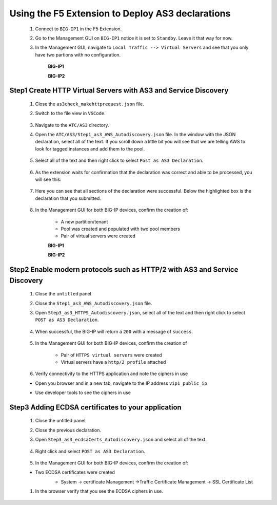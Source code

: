 Using the F5 Extension to Deploy AS3 declarations
===============================================================================

    #. Connect to ``BIG-IP1`` in the F5 Extension.

    #. Go to the Management GUI on ``BIG-IP1`` notice it is set to ``Standby``. Leave it that way for now.

    #. In the Management GUI, navigate to ``Local Traffic --> Virtual Servers`` and see that you only have two partions with no configuration.

        **BIG-IP1**

        .. image:: ./images/01as3_noconfig.png
            :alt: BIGIP management GUI no config
            :width: 95%

        **BIG-IP2**

        .. image:: ./images/01as3_noconfig_2.png
            :alt: BIGIP management GUI no config
            :width: 95%



Step1 Create HTTP Virtual Servers with AS3 and Service Discovery
--------------------------------------------------------------------------------

    #. Close the ``as3check_makehttprequest.json`` file.

    #. Switch to the file view in ``VSCode``.

        .. image:: ./images/icon_VSCodeExplorer_inactive.png
            :width: 70px
            :alt: File/folder explorer icon

    #. Navigate to the ``ATC/AS3`` directory.

    #. Open the ``ATC/AS3/Step1_as3_AWS_Autodiscovery.json`` file.  In the window with the JSON declaration, select all of the text.  If you scroll down a little bit you will see that we are telling AWS to look for tagged instances and add them to the pool.

        .. image:: ./images/02as3_step1a.png
            :alt: load JSON file
            :width: 90%

    #. Select all of the text and then right click to select ``Post as AS3 Declaration``.

        .. image:: ./images/02as3_step1b.png
            :alt: POST as AS3 declaration
            :width: 90%

    #. As the extension waits for confirmation that the declaration was correct and able to be processed, you will see this:

        .. image:: ./images/02as3_step1c.png
            :alt: Posting Declaration
            :width: 90%

    #. Here you can see that all sections of the declaration were successful. Below the highlighted box is the declaration that you submitted.

        .. image:: ./images/02as3_step1_success.png
            :alt: Successful deployment
            :width: 90%

    #. In the Management GUI for both BIG-IP devices, confirm the creation of:

        * A new partition/tenant
        * Pool was created and populated with two pool members
        * Pair of virtual servers were created

        **BIG-IP1**

        .. image:: ./images/02as3_step1verify1.png
            :alt: BIGIP management GUI partition verification
            :width: 90%

        .. image:: ./images/02as3_step1verify1pool.png
            :alt: BIGIP management GUI shared pool verification
            :width: 90%

        .. image:: ./images/02as3_step1verify1vs.png
            :alt: BIGIP management GUI VS verification
            :width: 90%

        **BIG-IP2**

        .. image:: ./images/02as3_step1verify2.png
            :alt: BIGIP management GUI partition verification
            :width: 90%

        .. image:: ./images/02as3_step1verify2pool.png
            :alt: BIGIP management GUI shared pool verification
            :width: 90%

        .. image:: ./images/02as3_step1verify2vs.png
            :alt: BIGIP management GUI VS verification
            :width: 90%


Step2 Enable modern protocols such as HTTP/2 with AS3 and Service Discovery
--------------------------------------------------------------------------------

    #. Close the ``untitled`` panel

    #. Close the ``Step1_as3_AWS_Autodiscovery.json`` file.

    #. Open ``Step3_as3_HTTPS_Autodiscovery.json``, select all of the text and then right click to select ``POST as AS3 Declaration``.

        .. image:: ./images/02as3_step2a.png
            :alt: load JSON file
            :width: 90%

        .. image:: ./images/02as3_step2b.png
            :alt: POST as AS3 declaration
            :width: 90%

        .. image:: ./images/02as3_step1c.png
            :alt: Posting Declaration
            :width: 90%

    #. When successful, the BIG-IP will return a ``200`` with a message of ``success``.

        .. image:: ./images/02as3_step2_success.png
            :alt: Successful deployment
            :width: 90%

    #. In the Management GUI for both BIG-IP devices, confirm the creation of 

        * Pair of ``HTTPS virtual servers`` were created
        * Virtual servers have a ``http/2 profile`` attached

    
        .. image:: ./images/02as3_step2_vs.png
            :alt: BIGIP management GUI VS verification
            :width: 90%

        .. image:: ./images/02as3_step2_vshttp2.png
            :alt: BIGIP management GUI http2 verification
            :width: 90%

    #. Verify connectivity to the HTTPS application and note the ciphers in use

    * Open you browser and in a new tab, navigate to the IP address ``vip1_public_ip``
    * Use developer tools to see the ciphers in use


        .. image:: ./images/02as3_step2_web.png
            :alt: BIGIP management GUI shared pool verification
            :width: 90%

        .. image:: ./images/developertools.png
            :alt: BIGIP management GUI shared pool verification

        .. image:: ./images/02as3_step2_Ciphers.png
            :alt: BIGIP management GUI VS verification


Step3 Adding ECDSA certificates to your application
--------------------------------------------------------------------------------

    #. Close the untitled panel

    #. Close the previous declaration.

    #. Open ``Step3_as3_ecdsaCerts_Autodiscovery.json`` and select all of the text.


        .. image:: ./images/02as3_step3a.png
            :alt: load JSON file
            :width: 90%

    #. Right click and select ``POST as AS3 Declaration``.

        .. image:: ./images/02as3_step3b.png
            :alt: POST as AS3 declaration
            :width: 90%



        .. image:: ./images/02as3_step3_success.png
            :alt: Posting Declaration
            :width: 90%



    #. In the Management GUI for both BIG-IP devices, confirm the creation of:

    * Two ECDSA certificates were created
        * System -> certificate Management ->Traffic Certificate Management -> SSL Certificate List 

        .. image:: ./images/02as3_step3_ecdsacerts.png
            :alt: BIGIP management GUI ECDSA certificates
            :width: 90%

    #. In the browser verify that you see the ECDSA ciphers in use.        


        .. image:: ./images/developertools.png
            :alt: BIGIP management GUI shared pool verification

        .. image:: ./images/02as3_step3_ciphers.png
            :alt: BIGIP management GUI http2 verification
            :width: 90%
